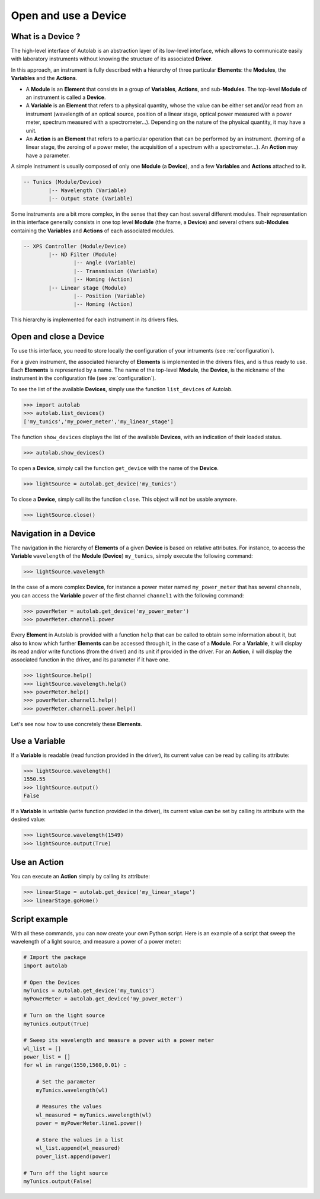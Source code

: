 .. _userguide_high:

Open and use a Device
=====================

What is a Device ?
------------------

The high-level interface of Autolab is an abstraction layer of its low-level interface, which allows to communicate easily with laboratory instruments without knowing the structure of its associated **Driver**.

In this approach, an instrument is fully described with a hierarchy of three particular **Elements**: the **Modules**, the **Variables** and the **Actions**.

* A **Module** is an **Element** that consists in a group of **Variables**, **Actions**, and sub-**Modules**. The top-level **Module** of an instrument is called a **Device**.

* A **Variable** is an **Element** that refers to a physical quantity, whose the value can be either set and/or read from an instrument (wavelength of an optical source, position of a linear stage, optical power measured with a power meter, spectrum measured with a spectrometer...). Depending on the nature of the physical quantity, it may have a unit.

* An **Action** is an **Element** that refers to a particular operation that can be performed by an instrument. (homing of a linear stage, the zeroing of a power meter, the acquisition of a spectrum with a spectrometer...). An **Action** may have a parameter.

A simple instrument is usually composed of only one **Module** (a **Device**), and a few **Variables** and **Actions** attached to it.

.. code-block:: python

	-- Tunics (Module/Device)
		|-- Wavelength (Variable)
		|-- Output state (Variable)
	

Some instruments are a bit more complex, in the sense that they can host several different modules. Their representation in this interface generally consists in one top level **Module** (the frame, a **Device**) and several others sub-**Modules** containing the **Variables** and **Actions** of each associated modules.

.. code-block:: python

	-- XPS Controller (Module/Device)
		|-- ND Filter (Module)
			|-- Angle (Variable)
			|-- Transmission (Variable)
			|-- Homing (Action)
		|-- Linear stage (Module)
			|-- Position (Variable)
			|-- Homing (Action)		
			
This hierarchy is implemented for each instrument in its drivers files.

Open and close a Device
-----------------------

To use this interface, you need to store locally the configuration of your intruments (see :re:`configuration`).

For a given instrument, the associated hierarchy of **Elements** is implemented in the drivers files, and is thus ready to use.
Each **Elements** is represented by a name. The name of the top-level **Module**, the **Device**, is the nickname of the instrument in the configuration file (see :re:`configuration`).

To see the list of the available **Devices**, simply use the function ``list_devices`` of Autolab. 

.. code-block:: python

	>>> import autolab
	>>> autolab.list_devices()
	['my_tunics','my_power_meter','my_linear_stage']

.. note::

The function ``show_devices`` displays the list of the available **Devices**, with an indication of their loaded status.

.. code-block:: python

	>>> autolab.show_devices()

To open a **Device**, simply call the function ``get_device`` with the name of the **Device**.

.. code-block:: python

	>>> lightSource = autolab.get_device('my_tunics')
	
To close a **Device**, simply call its the function ``close``. This object will not be usable anymore.

.. code-block:: python

	>>> lightSource.close()
	
Navigation in a Device
--------------------

The navigation in the hierarchy of **Elements** of a given **Device** is based on relative attributes. For instance, to access the **Variable** ``wavelength`` of the **Module** (**Device**) ``my_tunics``, simply execute the following command:

.. code-block:: python

	>>> lightSource.wavelength
	
In the case of a more complex **Device**, for instance a power meter named ``my_power_meter`` that has several channels, you can access the **Variable** ``power`` of the first channel ``channel1`` with the following command:

.. code-block:: python

	>>> powerMeter = autolab.get_device('my_power_meter')
	>>> powerMeter.channel1.power
	
Every **Element** in Autolab is provided with a function ``help`` that can be called to obtain some information about it, but also to know which further **Elements** can be accessed through it, in the case of a **Module**. For a **Variable**, it will display its read and/or write functions (from the driver) and its unit if provided in the driver. For an **Action**, il will display the associated function in the driver, and its parameter if it have one.

.. code-block:: python

	>>> lightSource.help()
	>>> lightSource.wavelength.help()
	>>> powerMeter.help()
	>>> powerMeter.channel1.help()
	>>> powerMeter.channel1.power.help()
	
Let's see now how to use concretely these **Elements**.

Use a Variable
--------------

If a **Variable** is readable (read function provided in the driver), its current value can be read by calling its attribute:

.. code-block:: python

	>>> lightSource.wavelength()
	1550.55
	>>> lightSource.output()
	False

If a **Variable** is writable (write function provided in the driver), its current value can be set by calling its attribute with the desired value:

.. code-block:: python

	>>> lightSource.wavelength(1549)
	>>> lightSource.output(True)
	

Use an Action
-------------

You can execute an **Action** simply by calling its attribute:

.. code-block:: python

	>>> linearStage = autolab.get_device('my_linear_stage')
	>>> linearStage.goHome()
	
	
Script example
--------------

With all these commands, you can now create your own Python script. Here is an example of a script that sweep the wavelength of a light source, and measure a power of a power meter:

.. code-block:: python
	
	# Import the package
	import autolab
	
	# Open the Devices
	myTunics = autolab.get_device('my_tunics')
	myPowerMeter = autolab.get_device('my_power_meter')
	
	# Turn on the light source
	myTunics.output(True)
	
	# Sweep its wavelength and measure a power with a power meter
	wl_list = []
	power_list = []
	for wl in range(1550,1560,0.01) :
	
	    # Set the parameter
	    myTunics.wavelength(wl)
	    
	    # Measures the values
	    wl_measured = myTunics.wavelength(wl)
	    power = myPowerMeter.line1.power()
	    
	    # Store the values in a list
	    wl_list.append(wl_measured)
	    power_list.append(power)
	
	# Turn off the light source
	myTunics.output(False)



